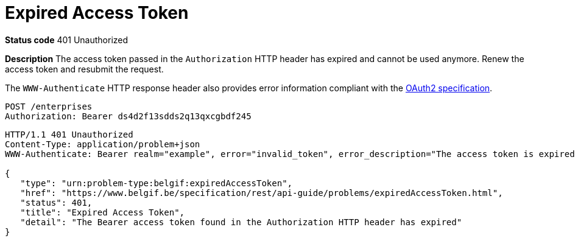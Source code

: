 = Expired Access Token
:nofooter:

*Status code* 401 Unauthorized

*Description* The access token passed in the `Authorization` HTTP header has expired and cannot be used anymore. Renew the access token and resubmit the request.

The `WWW-Authenticate` HTTP response header also provides error information compliant with the https://datatracker.ietf.org/doc/html/rfc6750#section-3[OAuth2 specification].

```
POST /enterprises
Authorization: Bearer ds4d2f13sdds2q13qxcgbdf245
```

```
HTTP/1.1 401 Unauthorized
Content-Type: application/problem+json
WWW-Authenticate: Bearer realm="example", error="invalid_token", error_description="The access token is expired."

{
   "type": "urn:problem-type:belgif:expiredAccessToken",
   "href": "https://www.belgif.be/specification/rest/api-guide/problems/expiredAccessToken.html",
   "status": 401,
   "title": "Expired Access Token",
   "detail": "The Bearer access token found in the Authorization HTTP header has expired"
}
```
